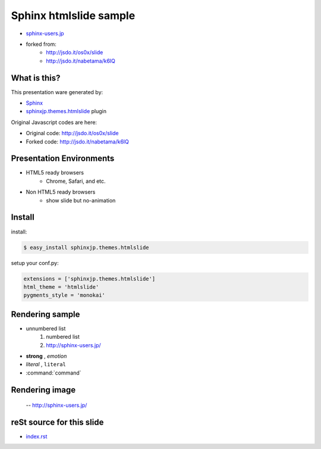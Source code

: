Sphinx htmlslide sample
========================

* `sphinx-users.jp <http://sphinx-users.jp/>`_
* forked from:
   * http://jsdo.it/os0x/slide
   * http://jsdo.it/nabetama/k6lQ


What is this?
--------------
This presentation ware generated by:

* `Sphinx <http://sphinx.pocoo.org/>`_
* `sphinxjp.themes.htmlslide <http://pypi.python.org/pypi/sphinxjp.themes.htmlslide/>`_ plugin

Original Javascript codes are here:

* Original code: http://jsdo.it/os0x/slide
* Forked code: http://jsdo.it/nabetama/k6lQ

Presentation Environments
--------------------------
* HTML5 ready browsers
    * Chrome, Safari, and etc.

* Non HTML5 ready browsers
    * show slide but no-animation

Install
--------

install:

.. code-block:: bash

    $ easy_install sphinxjp.themes.htmlslide

setup your conf.py:

.. code-block:: python

    extensions = ['sphinxjp.themes.htmlslide']
    html_theme = 'htmlslide'
    pygments_style = 'monokai'

Rendering sample
-----------------

* unnumbered list
    1. numbered list
    2. http://sphinx-users.jp/

* **strong** , *emotion*
* `literal` , ``literal``
* :command:`command`

Rendering image
----------------

.. figure:: sphinxusers.jpg

    -- http://sphinx-users.jp/

reSt source for this slide
---------------------------

* `index.rst <_sources/index.txt>`_


